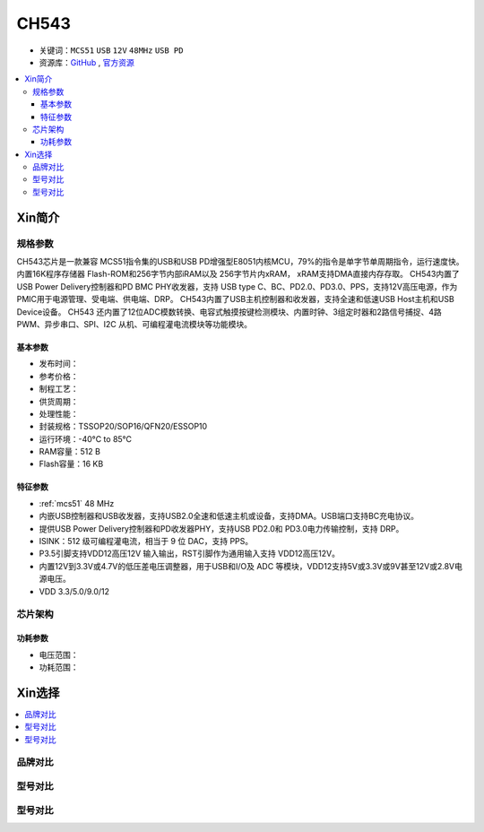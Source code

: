 .. _NO_016:
.. _ch543:

CH543
==========

* 关键词：``MCS51`` ``USB`` ``12V`` ``48MHz`` ``USB PD``
* 资源库：`GitHub <https://github.com/SoCXin/CH543>`_ , `官方资源 <http://www.wch.cn/products/CH543.html>`_

.. contents::
    :local:

Xin简介
-----------

.. image:: ./images/CH543.png
    :target: http://www.wch.cn/products/CH543.html

规格参数
~~~~~~~~~~~

CH543芯片是一款兼容 MCS51指令集的USB和USB PD增强型E8051内核MCU，79%的指令是单字节单周期指令，运行速度快。内置16K程序存储器 Flash-ROM和256字节内部iRAM以及 256字节片内xRAM， xRAM支持DMA直接内存存取。
CH543内置了USB Power Delivery控制器和PD BMC PHY收发器，支持 USB type C、BC、PD2.0、PD3.0、PPS，支持12V高压电源，作为PMIC用于电源管理、受电端、供电端、DRP。
CH543内置了USB主机控制器和收发器，支持全速和低速USB Host主机和USB Device设备。
CH543 还内置了12位ADC模数转换、电容式触摸按键检测模块、内置时钟、3组定时器和2路信号捕捉、4路PWM、异步串口、SPI、I2C 从机、可编程灌电流模块等功能模块。


基本参数
^^^^^^^^^^^

* 发布时间：
* 参考价格：
* 制程工艺：
* 供货周期：
* 处理性能：
* 封装规格：TSSOP20/SOP16/QFN20/ESSOP10
* 运行环境：-40°C to 85°C
* RAM容量：512 B
* Flash容量：16 KB


特征参数
^^^^^^^^^^^

* :ref:`mcs51` 48 MHz
* 内嵌USB控制器和USB收发器，支持USB2.0全速和低速主机或设备，支持DMA。USB端口支持BC充电协议。
* 提供USB Power Delivery控制器和PD收发器PHY，支持USB PD2.0和 PD3.0电力传输控制，支持 DRP。
* ISINK：512 级可编程灌电流，相当于 9 位 DAC，支持 PPS。
* P3.5引脚支持VDD12高压12V 输入输出，RST引脚作为通用输入支持 VDD12高压12V。
* 内置12V到3.3V或4.7V的低压差电压调整器，用于USB和I/O及 ADC 等模块，VDD12支持5V或3.3V或9V甚至12V或2.8V电源电压。
* VDD 3.3/5.0/9.0/12

芯片架构
~~~~~~~~~~~

功耗参数
^^^^^^^^^^^

* 电压范围：
* 功耗范围：

Xin选择
-----------

.. contents::
    :local:

品牌对比
~~~~~~~~~~

型号对比
~~~~~~~~~~

型号对比
~~~~~~~~~~
